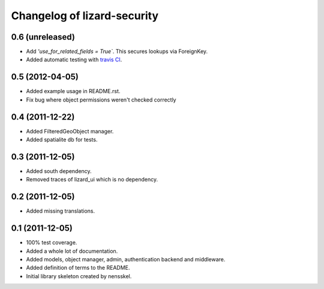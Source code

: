 Changelog of lizard-security
===================================================


0.6 (unreleased)
----------------

- Add `'use_for_related_fields = True``. This secures lookups
  via ForeignKey.

- Added automatic testing with `travis CI
  <https://travis-ci.org/lizardsystem/lizard-security/>`_.


0.5 (2012-04-05)
----------------

- Added example usage in README.rst.

- Fix bug where object permissions weren't checked correctly


0.4 (2011-12-22)
----------------

- Added FilteredGeoObject manager.

- Added spatialite db for tests.


0.3 (2011-12-05)
----------------

- Added south dependency.

- Removed traces of lizard_ui which is no dependency.


0.2 (2011-12-05)
----------------

- Added missing translations.


0.1 (2011-12-05)
----------------

- 100% test coverage.

- Added a whole lot of documentation.

- Added models, object manager, admin, authentication backend and middleware.

- Added definition of terms to the README.

- Initial library skeleton created by nensskel.
